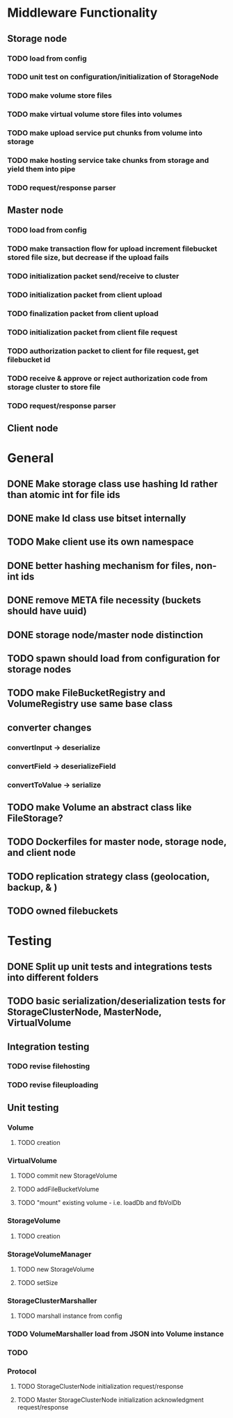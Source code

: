 * Middleware Functionality
** Storage node
*** TODO load from config
*** TODO unit test on configuration/initialization of StorageNode
*** TODO make volume store files
*** TODO make virtual volume store files into volumes
*** TODO make upload service put chunks from volume into storage
*** TODO make hosting service take chunks from storage and yield them into pipe
*** TODO request/response parser

** Master node
*** TODO load from config
*** TODO make transaction flow for upload increment filebucket stored file size, but decrease if the upload fails
*** TODO initialization packet send/receive to cluster
*** TODO initialization packet from client upload
*** TODO finalization packet from client upload
*** TODO initialization packet from client file request
*** TODO authorization packet to client for file request, get filebucket id
*** TODO receive & approve or reject authorization code from storage cluster to store file
*** 
*** TODO request/response parser

** Client node
*** 

* General
** DONE Make storage class use hashing Id rather than atomic int for file ids
** DONE make Id class use bitset internally
** TODO Make client use its own namespace
** DONE better hashing mechanism for files, non-int ids
** DONE remove META file necessity (buckets should have uuid)
** DONE storage node/master node distinction
** TODO spawn should load from configuration for storage nodes
** TODO make FileBucketRegistry and VolumeRegistry use same base class
** converter changes
*** convertInput -> deserialize
*** convertField -> deserializeField
*** convertToValue -> serialize
** TODO make Volume an abstract class like FileStorage?
** TODO Dockerfiles for master node, storage node, and client node
** TODO replication strategy class (geolocation, backup, & )
** TODO owned filebuckets

* Testing
** DONE Split up unit tests and integrations tests into different folders
** TODO basic serialization/deserialization tests for StorageClusterNode, MasterNode, VirtualVolume

** Integration testing
*** TODO revise filehosting
*** TODO revise fileuploading

** Unit testing
*** Volume
**** TODO creation
*** VirtualVolume
**** TODO commit new StorageVolume
**** TODO addFileBucketVolume
**** TODO "mount" existing volume - i.e. loadDb and fbVolDb
*** StorageVolume
**** TODO creation
*** StorageVolumeManager
**** TODO new StorageVolume
**** TODO setSize
*** StorageClusterMarshaller
**** TODO marshall instance from config

*** TODO VolumeMarshaller load from JSON into Volume instance
*** TODO 
*** Protocol
**** TODO StorageClusterNode initialization request/response
**** TODO Master StorageClusterNode initialization acknowledgment request/response


